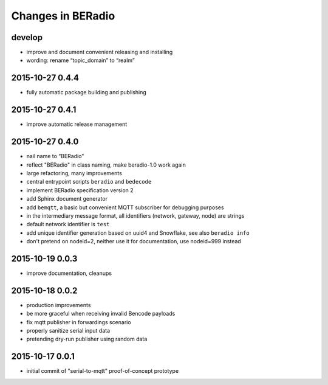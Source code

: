 ==================
Changes in BERadio
==================

develop
-------
- improve and document convenient releasing and installing
- wording: rename “topic_domain” to “realm”


2015-10-27 0.4.4
----------------
- fully automatic package building and publishing

2015-10-27 0.4.1
----------------
- improve automatic release management

2015-10-27 0.4.0
----------------
- nail name to “BERadio”
- reflect "BERadio" in class naming, make beradio-1.0 work again
- large refactoring, many improvements
- central entrypoint scripts ``beradio`` and ``bedecode``
- implement BERadio specification version 2
- add Sphinx document generator
- add ``bemqtt``, a basic but convenient MQTT subscriber for debugging purposes
- in the intermediary message format, all identifiers (network, gateway, node) are strings
- default network identifier is ``test``
- add unique identifier generation based on uuid4 and Snowflake, see also ``beradio info``
- don't pretend on nodeid=2, neither use it for documentation, use nodeid=999 instead

2015-10-19 0.0.3
----------------
- improve documentation, cleanups

2015-10-18 0.0.2
----------------
- production improvements
- be more graceful when receiving invalid Bencode payloads
- fix mqtt publisher in forwardings scenario
- properly sanitize serial input data
- pretending dry-run publisher using random data

2015-10-17 0.0.1
----------------
- initial commit of "serial-to-mqtt" proof-of-concept prototype
